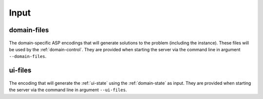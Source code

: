 Input
#####



************
domain-files
************

.. figure:: ../../domfiles.png

The domain-specific ASP encodings that will generate solutions to the problem (including the instance).
These files will be used by the :ref:`domain-control`.
They are provided when starting the server via the command line in argument ``--domain-files``.

************
ui-files
************

.. figure:: ../../uifiles.png

The encoding that will generate the :ref:`ui-state` using the :ref:`domain-state` as input.
They are provided when starting the server via the command line in argument ``--ui-files``.

